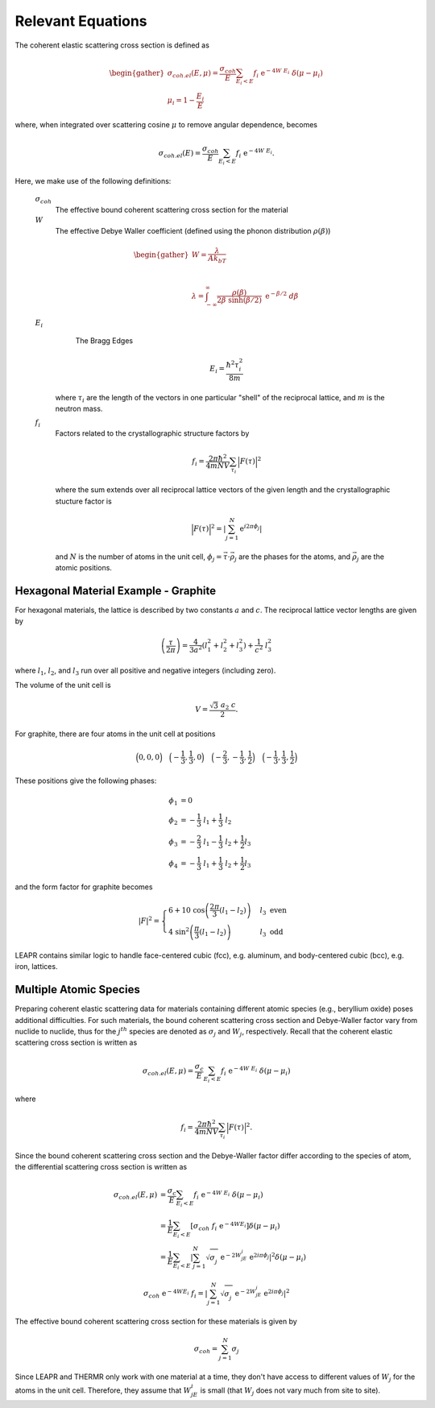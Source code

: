 
..
  COMMENT: .. contents:: Table of Contents

Relevant Equations 
===============================


.. .. math::
  2d\sin(\theta) = n\lambda





.. Coherent scattering is when periodic constructive growth or destructive cancellation of the scattered waves occur. This is a difficult phenomena to model, and thus LEAPR is currently limited to describing elastic coherent scattering for the following materials:


The coherent elastic scattering cross section is defined as

.. math:: 
  \begin{gather}
  \sigma_{coh.el}(E,\mu)=\frac{\sigma_{coh}}{E}\sum_{E_i<E}f_i~\mathrm{e}^{-4W~E_i}~\delta(\mu-\mu_i)\\
  \mu_i = 1-\frac{E_i}{E}
  \end{gather}

where, when integrated over scattering cosine :math:`\mu` to remove angular dependence, becomes

.. math:: 
  \sigma_{coh.el}(E)=\frac{\sigma_{coh}}{E}\sum_{E_i<E}f_i~\mathrm{e}^{-4W~E_i}.


Here, we make use of the following definitions:

  :math:`\sigma_{coh}` 
    The effective bound coherent scattering cross section for the material

  :math:`W` 
    The effective Debye Waller coefficient (defined using the phonon distribution :math:`\rho(\beta)`) 

  .. math:: 
   \begin{gather}
    W = \frac{\lambda}{Ak_bT}\\~\\
    \lambda = \int_{-\infty}^\infty \frac{\rho(\beta)}{2\beta~\sinh(\beta/2)}~\mathrm{e}^{-\beta/2}~d\beta
   \end{gather}


  :math:`E_i` 
    The Bragg Edges

    .. math:: 
      E_i = \frac{\hbar^2\tau_i^2}{8m}

   where :math:`\tau_i` are the length of the vectors in one particular "shell" of the reciprocal lattice, and :math:`m` is the neutron mass. 


  :math:`f_i` 
    Factors related to the crystallographic structure factors by

    .. math::
      f_i = \frac{2\pi\hbar^2}{4mNV}\sum_{\tau_i}\Big|F(\tau)\Big|^2

    where the sum extends over all reciprocal lattice vectors of the given length and the crystallographic stucture factor is 

    .. math::
      \Big|F(\tau)\Big|^2= \left|\sum_{j=1}^N\mathrm{e}^{i2\pi\phi_j}\right|

    and :math:`N` is the number of atoms in the unit cell, :math:`\phi_j=\vec{\tau}\cdot\vec{\rho_j}` are the phases for the atoms, and :math:`\vec{\rho_j}` are the atomic positions.




Hexagonal Material Example - Graphite 
----------------------------------------

For hexagonal materials, the lattice is described by two constants :math:`a` and :math:`c`. The reciprocal lattice vector lengths are given by 

.. math::
   \left(\frac{\tau}{2\pi}\right) = \frac{4}{3a^2}\left(l_1^2+l_2^2+l_3^2\right)+\frac{1}{c^2}~l_3^2

where :math:`l_1`, :math:`l_2`, and :math:`l_3` run over all positive and negative integers (including zero). 

The volume of the unit cell is 

.. math::
  V=\frac{\sqrt{3}~a_2~c}{2}.

For graphite, there are four atoms in the unit cell at positions

.. math::
  \Big(0,0,0\Big)\quad\Big(-\frac{1}{3},\frac{1}{3},0\Big)\quad\Big(-\frac{2}{3},-\frac{1}{3},\frac{1}{2}\Big)\quad\Big(-\frac{1}{3},\frac{1}{3},\frac{1}{2}\Big)

These positions give the following phases:

.. math::
  \begin{align*}
    \phi_1 &= 0\\
    \phi_2 &= -\frac{1}{3}~l_1 + \frac{1}{3}~l_2     \\
    \phi_3 &= -\frac{2}{3}~l_1 - \frac{1}{3}~l_2 + \frac{1}{2} l_3\\
    \phi_4 &= -\frac{1}{3}~l_1 + \frac{1}{3}~l_2 + \frac{1}{2} l_3
  \end{align*}

and the form factor for graphite becomes 

.. math::
  |F|^2 = \begin{cases} 
      6+10~\cos\left(\frac{2\pi}{3}(l_1-l_2)\right) & l_3~\mbox{even}  \\
      4~\sin^2\left(\frac{\pi}{3}(l_1-l_2)\right) & l_3~\mbox{odd}
   \end{cases}


LEAPR contains similar logic to handle face-centered cubic (fcc), e.g. aluminum, and body-centered cubic (bcc), e.g. iron, lattices.




Multiple Atomic Species
------------------------

Preparing coherent elastic scattering data for materials containing different atomic species (e.g., beryllium oxide) poses additional difficulties. For such materials, the bound coherent scattering cross section and Debye-Waller factor vary from nuclide to nuclide, thus for the :math:`j^{th}` species are denoted as :math:`\sigma_j` and :math:`W_j`, respectively. Recall that the coherent elastic scattering cross section is written as 

.. math::
    \sigma_{coh.el}(E,\mu)=\frac{\sigma_c}{E}\sum_{E_i<E}f_i~\mathrm{e}^{-4W~E_i}~\delta(\mu-\mu_i)

where 

.. math:: 
  f_i = \frac{2\pi\hbar^2}{4mNV}\sum_{\tau_i}\Big|F(\tau)\Big|^2.

Since the bound coherent scattering cross section and the Debye-Waller factor differ according to the species of atom, the differential scattering cross section is written as 

.. math::
  \begin{align}
    \sigma_{coh.el}(E,\mu)&=\frac{\sigma_c}{E}\sum_{E_i<E}f_i~\mathrm{e}^{-4W~E_i}~\delta(\mu-\mu_i) \\
    &=\frac{1}{E}\sum_{E_i<E}\left[\sigma_{coh}~f_i~\mathrm{e}^{-4WE_i}\right]\delta(\mu-\mu_i)\\
    &=\frac{1}{E}\sum_{E_i<E}\left|\sum_{j=1}^N\sqrt{\sigma_j^{~}}~\mathrm{e}^{-2W_jE_i}~\mathrm{e}^{2i\pi\phi_j}\right|^2\delta(\mu-\mu_i)
  \end{align}



.. math::
  \sigma_{coh}~\mathrm{e}^{-4WE_i}~f_i=\left|\sum_{j=1}^N\sqrt{\sigma_j^{~}}~\mathrm{e}^{-2W_jE_i}~\mathrm{e}^{2i\pi\phi_j}\right|^2

The effective bound coherent scattering cross section for these materials is given by

.. math::
  \sigma_{coh} = \sum_{j=1}^{N}\sigma_j
  
Since LEAPR and THERMR only work with one material at a time, they don't have access to different values of :math:`W_j` for the atoms in the unit cell. Therefore, they assume that :math:`W_jE_i` is small (that :math:`W_j` does not vary much from site to site). 

























.. Since a prerequisite for coherent elastic scattering is spatial correlation of atomic sites, this type of scattering is not considered for amorphous solids or liquids, only regular repeating strucures (e.g. FCC, BCC, HCP, etc.). 

.. If a material is comprised of strong coherent scatterers (e.g. graphite) where there is strong spatial correlation between atomic sites (such as in a crystalline material), the scattered neutron waves from zero-phonon collisions can interfere, creating **coherent elastic scattering**. This scattering phenonema leads to "Bragg diffraction". 








.. The differential coherent elastic scattering cross section is given by 

.. .. math:: 
  \sigma_{coh.el}(E,\mu)=\frac{\sigma_c}{E}\sum_{E_i<E}f_i~\mathrm{e}^{-4WE_i}~\delta(\mu-\mu_i)

.. where 

.. .. math::
  \mu_i=1-\frac{E_i}{E}.

.. Furthermore, the integrated cross section is given by 

.. .. math:: 
  \sigma_{coh.el}(E)=\frac{\sigma_{coh}}{E}\sum_{E_i<E}f_i~\mathrm{e}^{-4WE_i}.

.. Here, :math:`\sigma_{coh}` is the effective bound scattering cross section for the material, :math:`E_i` are the "Bragg Edges", :math:`f_i` are related to the crystallographic structure factors, and 

  







